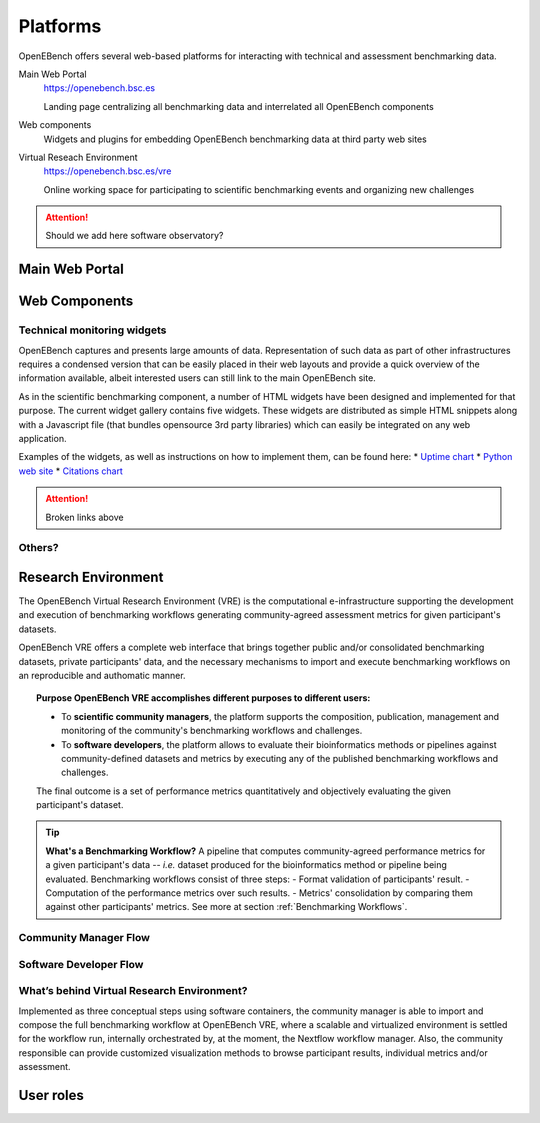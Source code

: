 *********************************
Platforms
*********************************

OpenEBench offers several web-based platforms for interacting with technical and assessment benchmarking data.
     
Main Web Portal
   https://openebench.bsc.es
   
   Landing page centralizing all benchmarking data and interrelated all OpenEBench components
   
Web components
    Widgets and plugins for embedding OpenEBench benchmarking data at third party web sites
        
Virtual Reseach Environment
   https://openebench.bsc.es/vre
   
   Online working space for participating to scientific benchmarking events and organizing new challenges
 
.. Attention::
    Should we add here software observatory?
 
.. seealso::
    .. toctree::
       :maxdepth: 4
       
       2_platform 


===============
Main Web Portal
===============


===============
Web Components
===============

Technical monitoring widgets
----------------------------

OpenEBench captures and presents large amounts of data. Representation of such data as part of other infrastructures requires a condensed version that can be easily placed in their web layouts and provide a quick overview of the information available, albeit interested users can still link to the main OpenEBench site. 

As in the scientific benchmarking component, a number of HTML widgets have been designed and implemented for that purpose. The current widget gallery contains five widgets. These widgets are distributed as simple HTML snippets along with a Javascript file (that bundles opensource 3rd  party libraries) which can easily be integrated on any web application.

Examples of the widgets, as well as instructions on how to implement them, can be found here:
* `Uptime chart <https://github.com/inab/uptime-chart-OEB/blob/master/README.md>`__
* `Python web site <http://www.python.org>`__
* `Citations chart <https://github.com/inab/citations-widget-OEB/blob/master/README.md>`__

.. Attention::
    Broken links above

Others?
-------

====================
Research Environment
====================

The OpenEBench Virtual Research Environment (VRE) is the computational e-infrastructure supporting the development and execution of benchmarking workflows generating community-agreed assessment metrics for given participant's datasets.

.. centered:: https://openebench.bsc.es/vre

OpenEBench VRE offers a complete web interface that brings together public and/or consolidated benchmarking datasets, private participants' data, and the necessary mechanisms to import and execute benchmarking workflows on an reproducible and authomatic manner.

.. topic:: Purpose
     OpenEBench VRE accomplishes different purposes to different users:

     -   To **scientific community managers**, the platform supports the composition, publication, management and monitoring of the community's benchmarking workflows and challenges.

     -   To **software developers**, the platform allows to evaluate their bioinformatics methods or pipelines against community-defined datasets and metrics by executing any of the published benchmarking workflows and challenges.

     The final outcome is a set of performance metrics quantitatively and objectively evaluating the given participant's dataset.

.. tip:: **What's a Benchmarking Workflow?**
     A pipeline that computes community-agreed performance metrics for a given participant's data -- *i.e.* dataset produced for the bioinformatics method or pipeline being evaluated. Benchmarking workflows consist of three steps:
     -   Format validation of participants' result.
     -   Computation of the performance metrics over such results.
     -   Metrics' consolidation by comparing them against other participants' metrics.
     See more at section :ref:`Benchmarking Workflows`.

Community Manager Flow
----------------------

Software Developer Flow
-----------------------

What’s behind Virtual Research Environment?
--------------------------------------------

Implemented as three conceptual steps using software containers, the community manager is able to import and compose the full benchmarking
workflow at OpenEBench VRE, where a scalable and virtualized environment is settled for the workflow run, internally orchestrated by, at the moment, the Nextflow workflow manager. Also, the community responsible can provide customized visualization methods to browse participant results, individual metrics and/or assessment.

====================
User roles
====================
   
